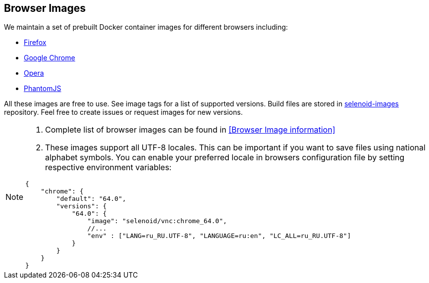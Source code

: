 == Browser Images
We maintain a set of prebuilt Docker container images for different browsers including:

* https://hub.docker.com/r/selenoid/firefox/[Firefox]
* https://hub.docker.com/r/selenoid/chrome/[Google Chrome]
* https://hub.docker.com/r/selenoid/opera/[Opera]
* https://hub.docker.com/r/selenoid/phantomjs/[PhantomJS]

All these images are free to use. See image tags for a list of supported versions. Build files are stored in http://github.com/aerokube/selenoid-images[selenoid-images] repository.
Feel free to create issues or request images for new versions.

[NOTE]
====
. Complete list of browser images can be found in <<Browser Image information>>
. These images support all UTF-8 locales. This can be important if you want to save files using national alphabet symbols. You can enable your preferred locale in browsers configuration file by setting respective environment variables:
```
{
    "chrome": {
        "default": "64.0",
        "versions": {
            "64.0": {
                "image": "selenoid/vnc:chrome_64.0",
                //...
                "env" : ["LANG=ru_RU.UTF-8", "LANGUAGE=ru:en", "LC_ALL=ru_RU.UTF-8"]
            }
        }
    }
}
```
====

